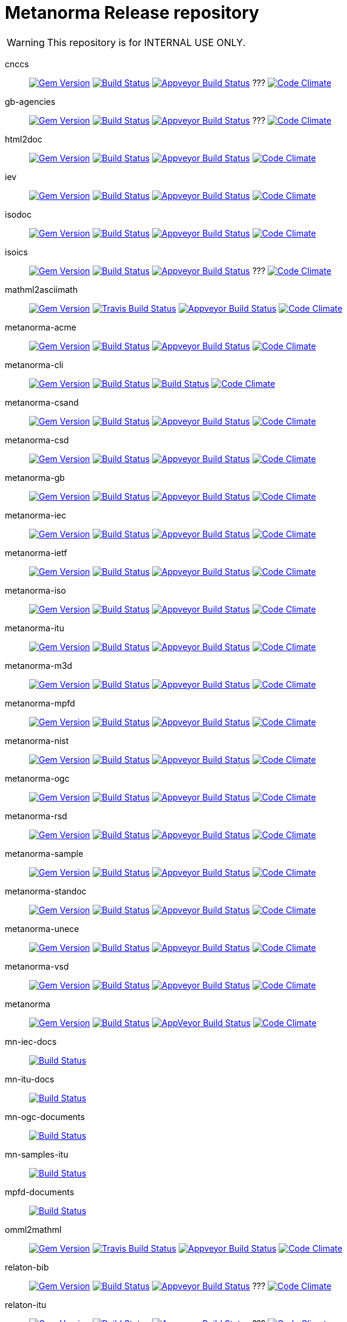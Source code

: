= Metanorma Release repository

WARNING: This repository is for INTERNAL USE ONLY.

cnccs:: image:https://img.shields.io/gem/v/cnccs.svg["Gem Version", link="https://rubygems.org/gems/cnccs"]
image:https://img.shields.io/travis/metanorma/cnccs/master.svg["Build Status", link="https://travis-ci.com/metanorma/cnccs"]
image:https://ci.appveyor.com/api/projects/status/reqae7y99cfd0yod?svg=true["Appveyor Build Status", link="https://ci.appveyor.com/project/ribose/html2doc"] ???
image:https://codeclimate.com/github/metanorma/cnccs/badges/gpa.svg["Code Climate", link="https://codeclimate.com/github/metanorma/cnccs"]

gb-agencies:: image:https://img.shields.io/gem/v/gb-agencies.svg["Gem Version", link="https://rubygems.org/gems/gb-agencies"]
image:https://img.shields.io/travis/metanorma/gb-agencies/master.svg["Build Status", link="https://travis-ci.org/metanorma/gb-agencies"]
image:https://ci.appveyor.com/api/projects/status/reqae7y99cfd0yod?svg=true["Appveyor Build Status", link="https://ci.appveyor.com/project/ribose/html2doc"] ???
image:https://codeclimate.com/github/metanorma/gb-agencies/badges/gpa.svg["Code Climate", link="https://codeclimate.com/github/metanorma/gb-agencies"]

html2doc:: image:https://img.shields.io/gem/v/html2doc.svg["Gem Version", link="https://rubygems.org/gems/html2doc"]
image:https://img.shields.io/travis/metanorma/html2doc/master.svg["Build Status", link="https://travis-ci.org/metanorma/html2doc"]
image:https://ci.appveyor.com/api/projects/status/reqae7y99cfd0yod?svg=true["Appveyor Build Status", link="https://ci.appveyor.com/project/ribose/html2doc"]
image:https://codeclimate.com/github/metanorma/html2doc/badges/gpa.svg["Code Climate", link="https://codeclimate.com/github/metanorma/html2doc"]

iev:: image:https://img.shields.io/gem/v/iev.svg["Gem Version", link="https://rubygems.org/gems/iev"]
image:https://img.shields.io/travis/metanorma/iev/master.svg["Build Status", link="https://travis-ci.com/metanorma/iev"]
image:https://ci.appveyor.com/api/projects/status/qifxbnyscgwgca0y?svg=true["Appveyor Build Status", link="https://ci.appveyor.com/project/ribose/iev"]
image:https://codeclimate.com/github/metanorma/iev/badges/gpa.svg["Code Climate", link="https://codeclimate.com/github/metanorma/iev"]

isodoc:: image:https://img.shields.io/gem/v/isodoc.svg["Gem Version", link="https://rubygems.org/gems/isodoc"]
image:https://img.shields.io/travis/metanorma/isodoc/master.svg["Build Status", link="https://travis-ci.org/metanorma/isodoc"]
image:https://ci.appveyor.com/api/projects/status/5od77sei1e1t5h68?svg=true["Appveyor Build Status", link="https://ci.appveyor.com/project/ribose/isodoc"]
image:https://codeclimate.com/github/metanorma/isodoc/badges/gpa.svg["Code Climate", link="https://codeclimate.com/github/metanorma/isodoc"]

isoics:: image:https://img.shields.io/gem/v/isoics.svg["Gem Version", link="https://rubygems.org/gems/isoics"]
image:https://img.shields.io/travis/metanorma/isoics/master.svg["Build Status", link="https://travis-ci.com/metanorma/isoics"]
image:https://ci.appveyor.com/api/projects/status/reqae7y99cfd0yod?svg=true["Appveyor Build Status", link="https://ci.appveyor.com/project/ribose/html2doc"] ???
image:https://codeclimate.com/github/metanorma/isoics/badges/gpa.svg["Code Climate", link="https://codeclimate.com/github/metanorma/isoics"]

mathml2asciimath:: image:https://img.shields.io/gem/v/mathml2asciimath.svg["Gem Version", link="https://rubygems.org/gems/mathml2asciimath"]
image:https://img.shields.io/travis/metanorma/mathml2asciimath/master.svg["Travis Build Status", link="https://travis-ci.org/metanorma/mathml2asciimath"]
image:https://ci.appveyor.com/api/projects/status/qvd7fsh8m2aiua4c?svg=true["Appveyor Build Status", link="https://ci.appveyor.com/project/ribose/mathml2asciimath"]
image:https://codeclimate.com/github/metanorma/mathml2asciimath/badges/gpa.svg["Code Climate", link="https://codeclimate.com/github/metanorma/mathml2asciimath"]

metanorma-acme:: image:https://img.shields.io/gem/v/metanorma-acme.svg["Gem Version", link="https://rubygems.org/gems/metanorma-acme"]
image:https://img.shields.io/travis/metanorma/metanorma-acme/master.svg["Build Status", link="https://travis-ci.org/metanorma/metanorma-acme"]
image:https://ci.appveyor.com/api/projects/status/4wcdip5fnx8exrj9?svg=true["Appveyor Build Status", link="https://ci.appveyor.com/project/ribose/metanorma-acme"]
image:https://codeclimate.com/github/metanorma/metanorma-acme/badges/gpa.svg["Code Climate", link="https://codeclimate.com/github/metanorma/metanorma-acme"]

metanorma-cli:: image:https://img.shields.io/gem/v/metanorma-cli.svg["Gem Version", link="https://rubygems.org/gems/metanorma-cli"]
image:https://img.shields.io/travis/metanorma/metanorma-cli/master.svg["Build Status", link="https://travis-ci.org/metanorma/metanorma-cli"]
image:https://ci.appveyor.com/api/projects/status/vqo2221uwcaov8kx?svg=true["Build Status", link="https://ci.appveyor.com/project/ribose/metanorma-cli"]
image:https://codeclimate.com/github/metanorma/metanorma-cli/badges/gpa.svg["Code Climate", link="https://codeclimate.com/github/metanorma/metanorma-cli"]

metanorma-csand:: image:https://img.shields.io/gem/v/metanorma-csand.svg["Gem Version", link="https://rubygems.org/gems/metanorma-csand"]
image:https://img.shields.io/travis/metanorma/metanorma-csand/master.svg["Build Status", link="https://travis-ci.org/metanorma/metanorma-csand"]
image:https://ci.appveyor.com/api/projects/status/3hulwj0i2c4uc7n4?svg=true["Appveyor Build Status", link="https://ci.appveyor.com/project/ribose/metanorma-csand"]
image:https://codeclimate.com/github/metanorma/metanorma-csand/badges/gpa.svg["Code Climate", link="https://codeclimate.com/github/metanorma/metanorma-csand"]

metanorma-csd:: image:https://img.shields.io/gem/v/metanorma-csd.svg["Gem Version", link="https://rubygems.org/gems/metanorma-csd"]
image:https://img.shields.io/travis/metanorma/metanorma-csd/master.svg["Build Status", link="https://travis-ci.org/metanorma/metanorma-csd"]
image:https://ci.appveyor.com/api/projects/status/t3h1p2ycut673n8j?svg=true["Appveyor Build Status", link="https://ci.appveyor.com/project/ribose/metanorma-csd"]
image:https://codeclimate.com/github/metanorma/metanorma-csd/badges/gpa.svg["Code Climate", link="https://codeclimate.com/github/metanorma/metanorma-csd"]

metanorma-gb:: image:https://img.shields.io/gem/v/metanorma-gb.svg["Gem Version", link="https://rubygems.org/gems/metanorma-gb"]
image:https://img.shields.io/travis/metanorma/metanorma-gb/master.svg["Build Status", link="https://travis-ci.org/metanorma/metanorma-gb"]
image:https://ci.appveyor.com/api/projects/status/7i4umln73wqv88vh?svg=true["Appveyor Build Status", link="https://ci.appveyor.com/project/ribose/metanorma-gb"]
image:https://codeclimate.com/github/metanorma/metanorma-gb/badges/gpa.svg["Code Climate", link="https://codeclimate.com/github/metanorma/metanorma-gb"]

metanorma-iec:: image:https://img.shields.io/gem/v/metanorma-iec.svg["Gem Version", link="https://rubygems.org/gems/metanorma-iec"]
image:https://img.shields.io/travis/metanorma/metanorma-iec/master.svg["Build Status", link="https://travis-ci.com/metanorma/metanorma-iec"]
image:https://ci.appveyor.com/api/projects/status/odgc3ltblokvd6e7?svg=true["Appveyor Build Status", link="https://ci.appveyor.com/project/ribose/metanorma-iec"]
image:https://codeclimate.com/github/metanorma/metanorma-iec/badges/gpa.svg["Code Climate", link="https://codeclimate.com/github/metanorma/metanorma-iec"]

metanorma-ietf:: image:https://img.shields.io/gem/v/metanorma-ietf.svg["Gem Version", link="https://rubygems.org/gems/metanorma-ietf"]
image:https://img.shields.io/travis/metanorma/metanorma-ietf/master.svg["Build Status", link="https://travis-ci.com/metanorma/metanorma-ietf"]
image:https://ci.appveyor.com/api/projects/status/efby5jt6x06v6ce5?svg=true["Appveyor Build Status", link="https://ci.appveyor.com/project/ribose/metanorma-ietf"]
image:https://codeclimate.com/github/metanorma/metanorma-ietf/badges/gpa.svg["Code Climate", link="https://codeclimate.com/github/metanorma/metanorma-ietf"]

metanorma-iso:: image:https://img.shields.io/gem/v/metanorma-iso.svg["Gem Version", link="https://rubygems.org/gems/metanorma-iso"]
image:https://img.shields.io/travis/metanorma/metanorma-iso/master.svg["Build Status", link="https://travis-ci.org/metanorma/metanorma-iso"]
image:https://ci.appveyor.com/api/projects/status/hnc1wnc8i9nquqqb?svg=true["Appveyor Build Status", link="https://ci.appveyor.com/project/ribose/metanorma-iso"]
image:https://codeclimate.com/github/metanorma/metanorma-iso/badges/gpa.svg["Code Climate", link="https://codeclimate.com/github/metanorma/metanorma-iso"]

metanorma-itu:: image:https://img.shields.io/gem/v/metanorma-itu.svg["Gem Version", link="https://rubygems.org/gems/metanorma-itu"]
image:https://travis-ci.com/metanorma/metanorma-itu.svg?branch=master["Build Status", link="https://travis-ci.com/metanorma/metanorma-itu"]
image:https://ci.appveyor.com/api/projects/status/lo05dblngrgx2tlq?svg=true["Appveyor Build Status", link="https://ci.appveyor.com/project/ribose/metanorma-itu"]
image:https://codeclimate.com/github/metanorma/metanorma-itu/badges/gpa.svg["Code Climate", link="https://codeclimate.com/github/metanorma/metanorma-itu"]

metanorma-m3d:: image:https://img.shields.io/gem/v/metanorma-m3d.svg["Gem Version", link="https://rubygems.org/gems/metanorma-m3d"]
image:https://img.shields.io/travis/metanorma/metanorma-m3d/master.svg["Build Status", link="https://travis-ci.org/metanorma/metanorma-m3d"]
image:https://ci.appveyor.com/api/projects/status/k09hlrs4njm7o2mv?svg=true["Appveyor Build Status", link="https://ci.appveyor.com/project/ribose/metanorma-m3d"]
image:https://codeclimate.com/github/metanorma/metanorma-m3d/badges/gpa.svg["Code Climate", link="https://codeclimate.com/github/metanorma/metanorma-m3d"]

metanorma-mpfd:: image:https://img.shields.io/gem/v/metanorma-mpfd.svg["Gem Version", link="https://rubygems.org/gems/metanorma-mpfd"]
image:https://img.shields.io/travis/metanorma/metanorma-mpfd/master.svg["Build Status", link="https://travis-ci.com/metanorma/metanorma-mpfd"]
image:https://ci.appveyor.com/api/projects/status/ee3t67dyxlb5y4db?svg=true["Appveyor Build Status", link="https://ci.appveyor.com/project/ribose/metanorma-mpfd"]
image:https://codeclimate.com/github/metanorma/metanorma-mpfd/badges/gpa.svg["Code Climate", link="https://codeclimate.com/github/metanorma/metanorma-mpfd"]

metanorma-nist:: image:https://img.shields.io/gem/v/metanorma-nist.svg["Gem Version", link="https://rubygems.org/gems/metanorma-nist"]
image:https://img.shields.io/travis/metanorma/metanorma-nist/master.svg["Build Status", link="https://travis-ci.com/metanorma/metanorma-nist"]
image:https://ci.appveyor.com/api/projects/status/c5e8e3qtn689a5h0?svg=true["Appveyor Build Status", link="https://ci.appveyor.com/project/ribose/metanorma-nist"]
image:https://codeclimate.com/github/metanorma/metanorma-nist/badges/gpa.svg["Code Climate", link="https://codeclimate.com/github/metanorma/metanorma-nist"]

metanorma-ogc:: image:https://img.shields.io/gem/v/metanorma-ogc.svg["Gem Version", link="https://rubygems.org/gems/metanorma-ogc"]
image:https://img.shields.io/travis/metanorma/metanorma-ogc/master.svg["Build Status", link="https://travis-ci.com/metanorma/metanorma-ogc"]
image:https://ci.appveyor.com/api/projects/status/odgc3ltblokvd6e7?svg=true["Appveyor Build Status", link="https://ci.appveyor.com/project/ribose/metanorma-ogc"]
image:https://codeclimate.com/github/metanorma/metanorma-ogc/badges/gpa.svg["Code Climate", link="https://codeclimate.com/github/metanorma/metanorma-ogc"]

metanorma-rsd:: image:https://img.shields.io/gem/v/metanorma-rsd.svg["Gem Version", link="https://rubygems.org/gems/metanorma-rsd"]
image:https://img.shields.io/travis/metanorma/metanorma-rsd/master.svg["Build Status", link="https://travis-ci.org/metanorma/metanorma-rsd"]
image:https://ci.appveyor.com/api/projects/status/wyay9a5q5eaj147d?svg=true["Appveyor Build Status", link="https://ci.appveyor.com/project/ribose/metanorma-rsd"]
image:https://codeclimate.com/github/metanorma/metanorma-rsd/badges/gpa.svg["Code Climate", link="https://codeclimate.com/github/metanorma/metanorma-rsd"]

metanorma-sample:: 
image:https://img.shields.io/gem/v/metanorma-acme.svg["Gem Version", link="https://rubygems.org/gems/metanorma-acme"]
image:https://img.shields.io/travis/metanorma/metanorma-sample/master.svg["Build Status", link="https://travis-ci.org/metanorma/metanorma-sample"]
image:https://ci.appveyor.com/api/projects/status/6ys17sr0buc7p3hi?svg=true["Appveyor Build Status", link="https://ci.appveyor.com/project/ribose/metanorma-sample"]
image:https://codeclimate.com/github/metanorma/metanorma-sample/badges/gpa.svg["Code Climate", link="https://codeclimate.com/github/metanorma/metanorma-sample"]

metanorma-standoc:: image:https://img.shields.io/gem/v/metanorma-standoc.svg["Gem Version", link="https://rubygems.org/gems/metanorma-standoc"]
image:https://img.shields.io/travis/metanorma/metanorma-standoc/master.svg["Build Status", link="https://travis-ci.org/metanorma/metanorma-standoc"]
image:https://ci.appveyor.com/api/projects/status/qdadxv7rqfy33p66?svg=true["Appveyor Build Status", link="https://ci.appveyor.com/project/ribose/metanorma-standoc"]
image:https://codeclimate.com/github/metanorma/metanorma-standoc/badges/gpa.svg["Code Climate", link="https://codeclimate.com/github/metanorma/metanorma-standoc"]

metanorma-unece:: image:https://img.shields.io/gem/v/metanorma-unece.svg["Gem Version", link="https://rubygems.org/gems/metanorma-unece"]
image:https://img.shields.io/travis/metanorma/metanorma-unece/master.svg["Build Status", link="https://travis-ci.org/metanorma/metanorma-unece"]
image:https://ci.appveyor.com/api/projects/status/lqqkdhc7bswaqpp8?svg=true["Appveyor Build Status", link="https://ci.appveyor.com/project/ribose/metanorma-unece"]
image:https://codeclimate.com/github/metanorma/metanorma-unece/badges/gpa.svg["Code Climate", link="https://codeclimate.com/github/metanorma/metanorma-unece"]

metanorma-vsd:: image:https://img.shields.io/gem/v/metanorma-vsd.svg["Gem Version", link="https://rubygems.org/gems/metanorma-vsd"]
image:https://img.shields.io/travis/riboseinc/metanorma-vsd/master.svg["Build Status", link="https://travis-ci.org/riboseinc/metanorma-vsd"]
image:https://ci.appveyor.com/api/projects/status/525uihjhrm2e9s4f?svg=true["Appveyor Build Status", link="https://ci.appveyor.com/project/ribose/metanorma-vsd"]
image:https://codeclimate.com/github/riboseinc/metanorma-vsd/badges/gpa.svg["Code Climate", link="https://codeclimate.com/github/riboseinc/metanorma-vsd"]

metanorma:: image:https://img.shields.io/gem/v/metanorma.svg["Gem Version", link="https://rubygems.org/gems/metanorma"]
image:https://img.shields.io/travis/metanorma/metanorma/master.svg["Build Status", link="https://travis-ci.org/metanorma/metanorma"]
image:https://ci.appveyor.com/api/projects/status/t8irmy9iq4xf1ouy?svg=true["AppVeyor Build Status", link="https://ci.appveyor.com/project/metanorma/metanorma"]
image:https://codeclimate.com/github/metanorma/metanorma/badges/gpa.svg["Code Climate", link="https://codeclimate.com/github/metanorma/metanorma"]

mn-iec-docs:: image:https://travis-ci.com/metanorma/mn-iec-docs.svg?branch=master["Build Status", link="https://travis-ci.com/metanorma/mn-iec-docs"]
mn-itu-docs:: image:https://travis-ci.com/metanorma/mn-itu-docs.svg?branch=master["Build Status", link="https://travis-ci.com/metanorma/mn-itu-docs"]
mn-ogc-documents:: image:https://travis-ci.com/metanorma/mn-ogc-documents.svg?branch=master["Build Status", link="https://travis-ci.com/metanorma/mn-ogc-documents"]
mn-samples-itu:: image:https://travis-ci.com/metanorma/mn-samples-itu.svg?branch=master["Build Status", link="https://travis-ci.com/metanorma/mn-samples-itu"]
mpfd-documents:: image:https://travis-ci.com/metanorma/mpfd-documents.svg?branch=master["Build Status", link="https://travis-ci.com/metanorma/mpfd-documents"]

omml2mathml:: image:https://img.shields.io/gem/v/omml2mathml.svg["Gem Version", link="https://rubygems.org/gems/omml2mathml"]
image:https://img.shields.io/travis/metanorma/omml2mathml/master.svg["Travis Build Status", link="https://travis-ci.org/metanorma/omml2mathml"]
image:https://ci.appveyor.com/api/projects/status/vp0jam9miy9lvftj?svg=true["Appveyor Build Status", link="https://ci.appveyor.com/project/ribose/omml2mathml"]
image:https://codeclimate.com/github/metanorma/omml2mathml/badges/gpa.svg["Code Climate", link="https://codeclimate.com/github/metanorma/omml2mathml"]

relaton-bib:: image:https://img.shields.io/gem/v/relaton-bib.svg["Gem Version", link="https://rubygems.org/gems/relaton-bib"]
image:https://img.shields.io/travis/relaton/relaton-bib["Build Status", link="https://travis-ci.com/relaton/relaton-bib"]
image:https://ci.appveyor.com/api/projects/status/vp0jam9miy9lvftj?svg=true["Appveyor Build Status", link="https://ci.appveyor.com/project/ribose/omml2mathml"] ???
image:https://codeclimate.com/github/relaton/relaton-bib["Code Climate", link="https://codeclimate.com/github/relaton/relaton-bib"]

relaton-itu:: image:https://img.shields.io/gem/v/relaton-itu.svg["Gem Version", link="https://rubygems.org/gems/relaton-itu"]
image:https://travis-ci.com/relaton/relaton-itu.svg?branch=master["Build Status", link="https://travis-ci.com/relaton/relaton-itu"]
image:https://ci.appveyor.com/api/projects/status/fd39m2762jo8ve04?svg=true["Appveyor Build Status", link="https://ci.appveyor.com/project/ribose/relaton-bib"] ???
image:https://codeclimate.com/github/relaton/relaton-itu["Code Climate", link="https://codeclimate.com/github/relaton/relaton-itu"]

relaton_gb:: image:https://img.shields.io/gem/v/relaton-gb.svg["Gem Version", link="https://rubygems.org/gems/relaton-gb"]
image:https://img.shields.io/travis/relaton/relaton-gb/master.svg["Build Status", link="https://travis-ci.com/relaton/relaton-gb"]
image:https://ci.appveyor.com/api/projects/status/7sgnnqlf38jwf4ds?svg=true["Appveyor Build Status", link="https://ci.appveyor.com/project/ribose/relaton-gb"]
image:https://codeclimate.com/github/relaton/relaton-gb/badges/gpa.svg["Code Climate", link="https://codeclimate.com/github/relaton/relaton-gb"]

relaton_iec:: image:https://img.shields.io/gem/v/relaton-iec.svg["Gem Version", link="https://rubygems.org/gems/relaton-iec"]
image:https://img.shields.io/travis/relaton/relaton_iec/master.svg["Build Status", link="https://travis-ci.com/relaton/relaton_iec"]
image:https://ci.appveyor.com/api/projects/status/ewepoefhla5h76p7?svg=true["Appveyor Build Status", link="https://ci.appveyor.com/project/ribose/relaton_iec"]
image:https://codeclimate.com/github/relaton/relaton_iec/badges/gpa.svg["Code Climate", link="https://codeclimate.com/github/relaton/relaton_iec"]

relaton_ietf:: image:https://img.shields.io/gem/v/relaton-ietf.svg["Gem Version", link="https://rubygems.org/gems/relaton-ietf"]
image:https://img.shields.io/travis/relaton/relaton-ietf/master.svg["Build Status", link="https://travis-ci.org/relaton/relaton-ietf"]
image:https://ci.appveyor.com/api/projects/status/eirsba4v3nviejs4?svg=true["Appveyor Build Status", link="https://ci.appveyor.com/project/ribose/relaton-ietf"]
image:https://codeclimate.com/github/relaton/relaton-ietf/badges/gpa.svg["Code Climate", link="https://codeclimate.com/github/relaton/relaton-ietf"]

relaton_iev:: image:https://img.shields.io/gem/v/relaton-iev.svg["Gem Version", link="https://rubygems.org/gems/relaton-iev"]
image:https://travis-ci.com/relaton/relaton-iev.svg?branch=master["Build Status", link="https://travis-ci.com/relaton/relaton-iev"]
image:https://ci.appveyor.com/api/projects/status/qdadxv7rqfy33p66?svg=true["Appveyor Build Status", link="https://ci.appveyor.com/project/ribose/relaton-iev"]
image:https://codeclimate.com/github/relaton/relaton-iev/badges/gpa.svg["Code Climate", link="https://codeclimate.com/github/relaton/relaton-iev"]

relaton_iso:: image:https://img.shields.io/gem/v/relaton-iso.svg["Gem Version", link="https://rubygems.org/gems/relaton-iso"]
image:https://img.shields.io/travis/relaton/relaton-iso/master.svg["Build Status", link="https://travis-ci.com/relaton/relaton-iso"]
image:https://ci.appveyor.com/api/projects/status/nb2hvqycupqrkqjt?svg=true["Appveyor Build Status", link="https://ci.appveyor.com/project/ribose/relaton-iso"]
image:https://codeclimate.com/github/metanorma/relaton-iso/badges/gpa.svg["Code Climate", link="https://codeclimate.com/github/metanorma/relaton-iso"]

relaton_iso_bib:: image:https://img.shields.io/gem/v/relaton-iso-bib.svg["Gem Version", link="https://rubygems.org/gems/relaton-iso-bib"]
image:https://img.shields.io/travis/relaton/relaton-iso-bib/master.svg["Build Status", link="https://travis-ci.com/relaton/relaton-iso-bib"]
image:https://ci.appveyor.com/api/projects/status/nb2hvqycupqrkqjt?svg=true["Appveyor Build Status", link="https://ci.appveyor.com/project/ribose/relaton-iso"] ???
image:https://codeclimate.com/github/relaton/relaton-iso-bib/badges/gpa.svg["Code Climate", link="https://codeclimate.com/github/relaton/relaton-iso-bib"]

relaton_nist:: image:https://img.shields.io/gem/v/relaton-nist.svg["Gem Version", link="https://rubygems.org/gems/relaton-nist"]
image:https://img.shields.io/travis/relaton/relaton-nist/master.svg["Build Status", link="https://travis-ci.com/relaton/relaton-nist"]
image:https://ci.appveyor.com/api/projects/status/vk85u3df4f3kertr?svg=true["Appveyor Build Status", link="https://ci.appveyor.com/project/ribose/relaton-nist"]
image:https://codeclimate.com/github/relaton/relaton-nist/badges/gpa.svg["Code Climate", link="https://codeclimate.com/github/relaton/relaton-nist"]

reverse_asciidoctor:: image:https://img.shields.io/gem/v/reverse_asciidoctor.svg["Gem Version", link="https://rubygems.org/gems/reverse_asciidoctor"]
image:https://img.shields.io/travis/metanorma/reverse_asciidoctor/master.svg["Build Status", link="https://travis-ci.org/metanorma/reverse_asciidoctor"]
image:https://ci.appveyor.com/api/projects/status/s4st0ft8moay90m6?svg=true["Appveyor Build Status", link="https://ci.appveyor.com/project/ribose/reverse-asciidoctor"]
image:https://codeclimate.com/github/metanorma/reverse_asciidoctor/badges/gpa.svg["Code Climate", link="https://codeclimate.com/github/metanorma/reverse_asciidoctor"]

unicode2latex:: image:https://img.shields.io/gem/v/unicode2latex.svg["Gem Version", link="https://rubygems.org/gems/unicode2latex"]
image:https://img.shields.io/travis/metanorma/unicode2latex/master.svg["Travis Build Status", link="https://travis-ci.com/metanorma/unicode2latex"] ???
image:https://ci.appveyor.com/api/projects/status/j16ia0fq43mk9yje?svg=true["Appveyor Build Status", link="https://ci.appveyor.com/project/ribose/unicode2latex"]
image:https://codeclimate.com/github/metanorma/unicode2latex/badges/gpa.svg["Code Climate", link="https://codeclimate.com/github/metanorma/unicode2latex"]





Today Metanorma spans over 50 gems. Changes to underlying gems, such as https://github.com/metanorma/metanorma[`metanorma`] can cause many of the downstream gems to need upgrading.

We use the https://github.com/metanorma/lapidist[`lapidist`] gem to synchronize the releases.


== Resources

This repo https://github.com/metanorma/metanorma-release[`metanorma-release`] is used as the main building environment.

It submodules *all* metanorma gems for the release process, and also maintains a gem dependency tree within metanorma (should be easy to automate, or worse to worse manual...).


== Flow

This is really a "`composite-git-flow`" kind of process. Maybe it's called `git gush` or `git cascade`.

The typical scenario is:

. A flavor gem needs enhancing (e.g. ISO)
. `metanorma-iso` forces change on a basic gem, like `isodoc`
. An `isodoc` update means the testing on all downstream gems needs to be updated

This is how the Metanorma release flow will look like.


=== Commands available

[source,sh]
----
$ bundle exec lapidist start
----



=== Updating code and integrated testing

. Go to this `metanorma-release` repository

. Run a script to create feature branches in all gems.

. Do the necessary work in the submodule'd (in this repo) `isodoc` and `metanorma-iso`

. Run a script that performs tests on all the gems at once using the newly created feature branches

.. (alt) if you want Travis to test for you, push the `metanorma-release` repository, and Travis will build for you

. When all the gems pass, run a script to make PRs to every repository. If the feature branch for a gem is empty, the script will ignore it.

. Merge PRs by hand or by script (into master or a release branch)


=== Releasing

. When a release branch is ready (for all gems), run a script to:
.. Bump version of those gems (`VERSION` variable in code)
.. Update the ``Gemfile``s (remove feature branches)
.. Update ``gemspec``s to lock versions

. Issue PRs for those gems to merge their release branches into `master`.

. Merge the release PRs by hand or by script.

Ideally, we want to update the base gems first, then the immediately dependent gems, and so forth to ensure that the builds always pass.

